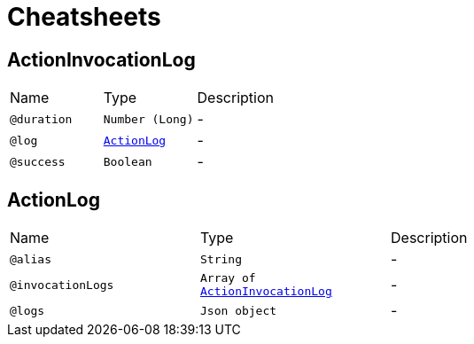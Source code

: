 = Cheatsheets

[[ActionInvocationLog]]
== ActionInvocationLog


[cols=">25%,25%,50%"]
[frame="topbot"]
|===
^|Name | Type ^| Description
|[[duration]]`@duration`|`Number (Long)`|-
|[[log]]`@log`|`link:dataobjects.html#ActionLog[ActionLog]`|-
|[[success]]`@success`|`Boolean`|-
|===

[[ActionLog]]
== ActionLog


[cols=">25%,25%,50%"]
[frame="topbot"]
|===
^|Name | Type ^| Description
|[[alias]]`@alias`|`String`|-
|[[invocationLogs]]`@invocationLogs`|`Array of link:dataobjects.html#ActionInvocationLog[ActionInvocationLog]`|-
|[[logs]]`@logs`|`Json object`|-
|===


